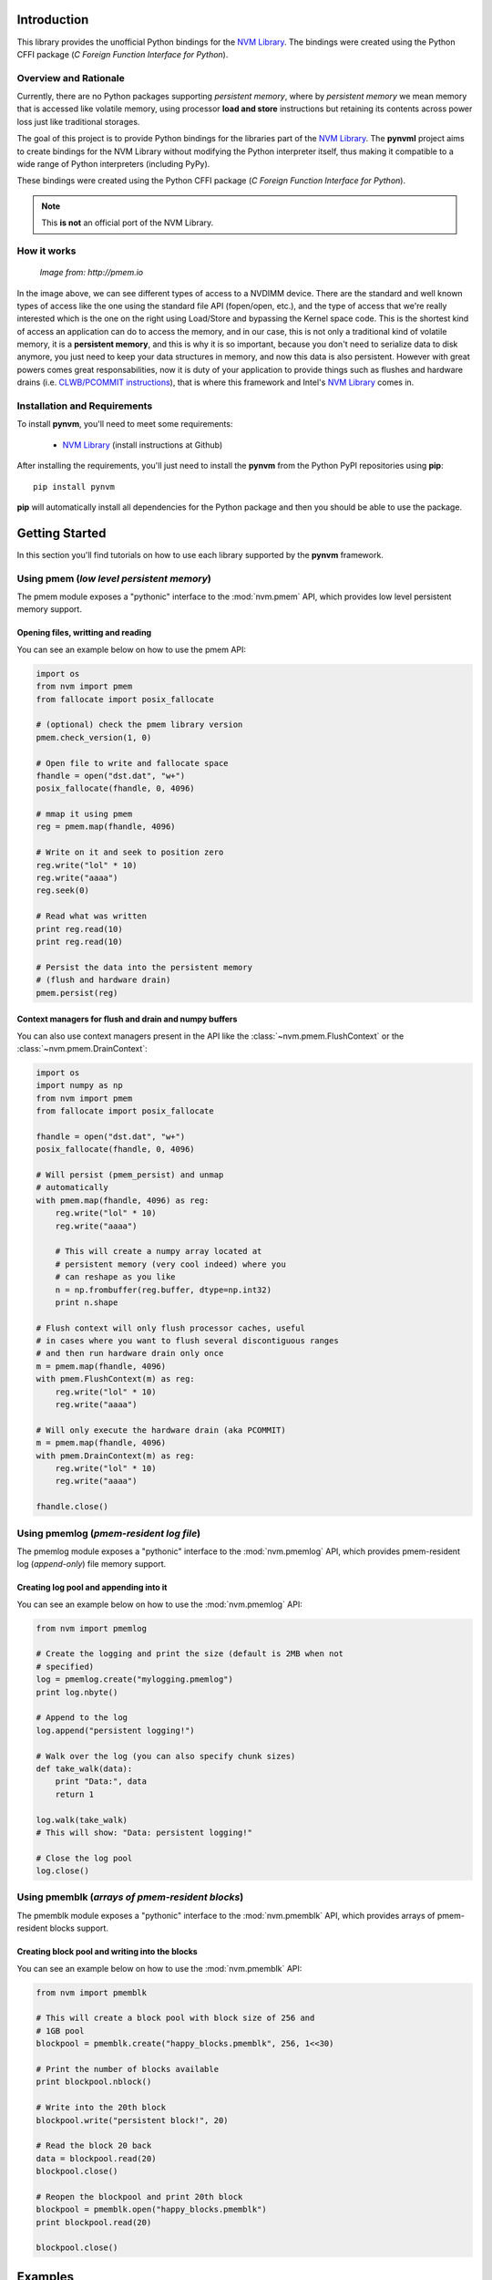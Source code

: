 Introduction
===============================================================================
This library provides the unofficial Python bindings for the
`NVM Library <https://github.com/pmem/nvml>`_. The bindings were created
using the Python CFFI package (*C Foreign Function Interface for Python*).

Overview and Rationale
-------------------------------------------------------------------------------
Currently, there are no Python packages supporting *persistent memory*, where
by *persistent memory* we mean memory that is accessed like volatile memory,
using processor **load and store** instructions but retaining its contents across
power loss just like traditional storages.

The goal of this project is to provide Python bindings for the libraries part
of the `NVM Library <https://github.com/pmem/nvml>`_. The **pynvml** project
aims to create bindings for the NVM Library without modifying the Python
interpreter itself, thus making it compatible to a wide range of Python
interpreters (including PyPy). 

These bindings were created using 
the Python CFFI package (*C Foreign Function Interface for Python*).

.. note :: 
    This **is not** an official port of the NVM Library.

How it works
-------------------------------------------------------------------------------

.. figure:: _static/imgs/swarch.jpg
   :scale: 100 %

   *Image from: http://pmem.io*
   

In the image above, we can see different types of access to a NVDIMM device.
There are the standard and well known types of access like the one using the
standard file API (fopen/open, etc.), and the type of access that we're really
interested which is the one on the right using Load/Store and bypassing the
Kernel space code. This is the shortest kind of access an application can
do to access the memory, and in our case, this is not only a traditional kind
of volatile memory, it is a **persistent memory**, and this is why it is so important,
because you don't need to serialize data to disk anymore, you just need to keep your
data structures in memory, and now this data is also persistent. However with great
powers comes great responsabilities, now it is duty of your application to
provide things such as flushes and hardware drains
(i.e. `CLWB/PCOMMIT instructions <http://danluu.com/clwb-pcommit/>`_), that is
where this framework and Intel's `NVM Library <https://github.com/pmem/nvml>`_
comes in.

.. seealso ::

    `Planning the Next Decade of NVM Programming
    <http://www.snia.org/sites/default/files/SDC15_presentations/gen_sessions/AndyRudoff_Planning_for_Next_Decade.pdf>`_.

    `Programming Models for Emerging Non-Volatile Memory Technologies
    <https://www.usenix.org/system/files/login/articles/08_rudoff_040-045_final.pdf>`_.

    `Persistent Memory Byte-Addressable Non-Volatile Memory
    <http://storageconference.us/2014/Presentations/Panel3.Rudoff.pdf>`_.

    `Persistent Memory: What's Done, Coming Soon, Expected Long-term
    <https://linuxplumbersconf.org/2015/ocw//system/presentations/3015/original/plumbers_2015.pdf>`_.


Installation and Requirements
-------------------------------------------------------------------------------
To install **pynvm**, you'll need to meet some requirements:

    * `NVM Library <https://github.com/pmem/nvml>`_ (install instructions at Github)

After installing the requirements, you'll just need to install the **pynvm** from
the Python PyPI repositories using **pip**::

    pip install pynvm

**pip** will automatically install all dependencies for the Python package and then
you should be able to use the package.

Getting Started
===============================================================================
In this section you'll find tutorials on how to use each library supported by
the **pynvm** framework.

Using pmem (*low level persistent memory*)
-------------------------------------------------------------------------------
The pmem module exposes a "pythonic" interface to the :mod:`nvm.pmem` API, which
provides low level persistent memory support.

.. seealso:: For more information regarding the **libpmem**, please
             refer to `libpmem manual <http://pmem.io/nvml/libpmem/>`_ or
             to the documentation on the API itself at :mod:`nvm.pmem`.

Opening files, writting and reading
^^^^^^^^^^^^^^^^^^^^^^^^^^^^^^^^^^^^^^^^^^^^^^^^^^^^^^^^^^^^^^^^^^^^^^^^^^^^^^^
You can see an example below on how to use the pmem API:

.. code-block:: python

    import os
    from nvm import pmem
    from fallocate import posix_fallocate

    # (optional) check the pmem library version
    pmem.check_version(1, 0)

    # Open file to write and fallocate space
    fhandle = open("dst.dat", "w+")
    posix_fallocate(fhandle, 0, 4096)

    # mmap it using pmem
    reg = pmem.map(fhandle, 4096)
    
    # Write on it and seek to position zero
    reg.write("lol" * 10)
    reg.write("aaaa")
    reg.seek(0)

    # Read what was written
    print reg.read(10)
    print reg.read(10)

    # Persist the data into the persistent memory
    # (flush and hardware drain)
    pmem.persist(reg)


Context managers for flush and drain and numpy buffers
^^^^^^^^^^^^^^^^^^^^^^^^^^^^^^^^^^^^^^^^^^^^^^^^^^^^^^^^^^^^^^^^^^^^^^^^^^^^^^^
You can also use context managers present in the API like the :class:`~nvm.pmem.FlushContext`
or the :class:`~nvm.pmem.DrainContext`:

.. code-block:: python

    import os
    import numpy as np
    from nvm import pmem
    from fallocate import posix_fallocate

    fhandle = open("dst.dat", "w+")
    posix_fallocate(fhandle, 0, 4096)

    # Will persist (pmem_persist) and unmap
    # automatically
    with pmem.map(fhandle, 4096) as reg:
        reg.write("lol" * 10)
        reg.write("aaaa")
        
        # This will create a numpy array located at
        # persistent memory (very cool indeed) where you
        # can reshape as you like
        n = np.frombuffer(reg.buffer, dtype=np.int32)
        print n.shape

    # Flush context will only flush processor caches, useful
    # in cases where you want to flush several discontiguous ranges
    # and then run hardware drain only once
    m = pmem.map(fhandle, 4096)
    with pmem.FlushContext(m) as reg:
        reg.write("lol" * 10)
        reg.write("aaaa")

    # Will only execute the hardware drain (aka PCOMMIT)
    m = pmem.map(fhandle, 4096)
    with pmem.DrainContext(m) as reg:
        reg.write("lol" * 10)
        reg.write("aaaa")

    fhandle.close()


Using pmemlog (*pmem-resident log file*)
-------------------------------------------------------------------------------
The pmemlog module exposes a "pythonic" interface to the :mod:`nvm.pmemlog` API, which
provides pmem-resident log (*append-only*) file memory support.

.. seealso:: For more information regarding the **libpmemlog**, please
             refer to `libpmemlog manual <http://pmem.io/nvml/libpmemlog/>`_ or
             to the documentation on the API itself at :mod:`nvm.pmemlog`.

Creating log pool and appending into it
^^^^^^^^^^^^^^^^^^^^^^^^^^^^^^^^^^^^^^^^^^^^^^^^^^^^^^^^^^^^^^^^^^^^^^^^^^^^^^^
You can see an example below on how to use the :mod:`nvm.pmemlog` API:

.. code-block:: python

    from nvm import pmemlog

    # Create the logging and print the size (default is 2MB when not
    # specified)
    log = pmemlog.create("mylogging.pmemlog")
    print log.nbyte()

    # Append to the log
    log.append("persistent logging!")

    # Walk over the log (you can also specify chunk sizes)
    def take_walk(data):
        print "Data:", data
        return 1

    log.walk(take_walk)
    # This will show: "Data: persistent logging!"

    # Close the log pool
    log.close()


Using pmemblk (*arrays of pmem-resident blocks*)
-------------------------------------------------------------------------------
The pmemblk module exposes a "pythonic" interface to the :mod:`nvm.pmemblk` API, which
provides arrays of pmem-resident blocks support.

.. seealso:: For more information regarding the **libpmemblk**, please
             refer to `libpmemblk manual <http://pmem.io/nvml/libpmemblk/>`_ or
             to the documentation on the API itself at :mod:`nvm.pmemblk`.

Creating block pool and writing into the blocks
^^^^^^^^^^^^^^^^^^^^^^^^^^^^^^^^^^^^^^^^^^^^^^^^^^^^^^^^^^^^^^^^^^^^^^^^^^^^^^^
You can see an example below on how to use the :mod:`nvm.pmemblk` API:

.. code-block:: python

    from nvm import pmemblk

    # This will create a block pool with block size of 256 and
    # 1GB pool
    blockpool = pmemblk.create("happy_blocks.pmemblk", 256, 1<<30)

    # Print the number of blocks available
    print blockpool.nblock()

    # Write into the 20th block
    blockpool.write("persistent block!", 20)

    # Read the block 20 back
    data = blockpool.read(20)
    blockpool.close()

    # Reopen the blockpool and print 20th block
    blockpool = pmemblk.open("happy_blocks.pmemblk")
    print blockpool.read(20)

    blockpool.close()


Examples
===============================================================================

.. warning:: Under Construction.
